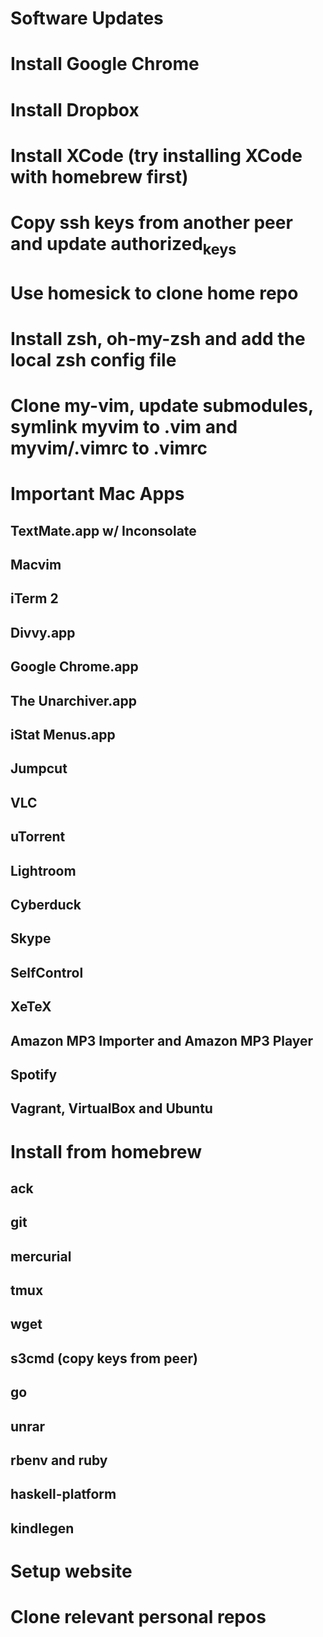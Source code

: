 * Software Updates
* Install Google Chrome
* Install Dropbox
* Install XCode (try installing XCode with homebrew first)
* Copy ssh keys from another peer and update authorized_keys
* Use homesick to clone home repo
* Install zsh, oh-my-zsh and add the local zsh config file
* Clone my-vim, update submodules, symlink myvim to .vim and myvim/.vimrc to .vimrc
* Important Mac Apps
** TextMate.app w/ Inconsolate
** Macvim
** iTerm 2
** Divvy.app
** Google Chrome.app
** The Unarchiver.app
** iStat Menus.app
** Jumpcut
** VLC
** uTorrent
** Lightroom
** Cyberduck
** Skype
** SelfControl
** XeTeX
** Amazon MP3 Importer and Amazon MP3 Player
** Spotify
** Vagrant, VirtualBox and Ubuntu
* Install from homebrew
** ack
** git
** mercurial
** tmux
** wget
** s3cmd (copy keys from peer)
** go
** unrar
** rbenv and ruby
** haskell-platform
** kindlegen
* Setup website
* Clone relevant personal repos
